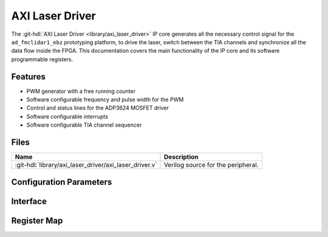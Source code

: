 .. _axi_laser_driver:

AXI Laser Driver
================================================================================

.. hdl-component-diagram::

The :git-hdl:`AXI Laser Driver <library/axi_laser_driver>` IP core
generates all the necessary control signal for the
``ad_fmclidar1_ebz`` prototyping platform, to drive the laser, switch between the
TIA channels and synchronize all the data flow inside the FPGA. This
documentation covers the main functionality of the IP core and its software
programmable registers.

Features
--------------------------------------------------------------------------------

* PWM generator with a free running counter
* Software configurable frequency and pulse width for the PWM
* Control and status lines for the ADP3624 MOSFET driver
* Software configurable interrupts
* Software configurable TIA channel sequencer

Files
--------------------------------------------------------------------------------

.. list-table::
   :header-rows: 1

   * - Name
     - Description
   * - :git-hdl:`library/axi_laser_driver/axi_laser_driver.v`
     - Verilog source for the peripheral.

Configuration Parameters
--------------------------------------------------------------------------------

.. hdl-parameters::

   * - ID
     - Core ID should be unique for each instance of the IP
   * - ASYNC_CLK_EN
     - Bit must be set if the core clock is different from the AXI Memory
       Mapped interface clock
   * - PULSE_WIDTH
     - The pulse width of the generated signal. The resolution is the core
       clock's time period.
   * - PULSE_PERIOD
     - The period of the generated signal. The resolution is the core clock's
       time period.


Interface
--------------------------------------------------------------------------------

.. hdl-interfaces::

   * - s_axi
     - Standard AXI Slave Memory Map interface
   * - ext_clk
     - An external clock input. If ASYNC_CLK_EN is set, this clock will be used
        as the core clock.
   * - driver_en_n
     - This line will control the MOSFET driver's shot down pin. If set the
       MOSFET driver is not working.
   * - driver_pulse
     - Generated pulse, which is used to drive the laser
   * - driver_otw_n
     - Over temperature warning flag of the MOSFET driver.
   * - driver_dp_reset
     - A reset signal, which asserts right before the generated pulse. This
       signal can be used for preconditioning various IPs of the data path.
   * - tia_chsel
     - Control lines for the TIA channel multiplexer.
   * - irq 
     - Interrupt signal.

Register Map
--------------------------------------------------------------------------------

.. hdl-regmap::
   :name: AXI_LASER_DRIVER 
